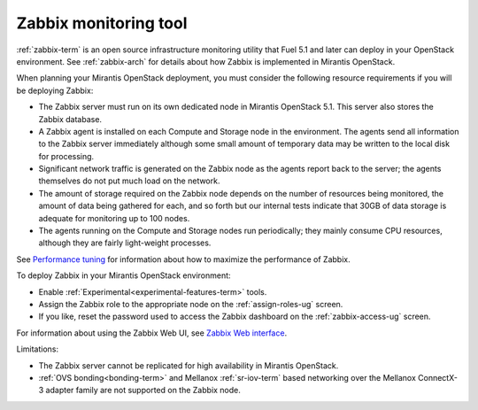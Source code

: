 
.. _zabbix-plan:

Zabbix monitoring tool
----------------------

:ref:`zabbix-term` is an open source infrastructure monitoring utility
that Fuel 5.1 and later can deploy in your OpenStack environment.
See :ref:`zabbix-arch` for details about how Zabbix is implemented
in Mirantis OpenStack.

When planning your Mirantis OpenStack deployment,
you must consider the following resource requirements
if you will be deploying Zabbix:

- The Zabbix server must run on its own dedicated node
  in Mirantis OpenStack 5.1.
  This server also stores the Zabbix database.
- A Zabbix agent is installed on each Compute and Storage node
  in the environment.
  The agents send all information to the Zabbix server immediately
  although some small amount of temporary data may be written
  to the local disk for processing.
- Significant network traffic is generated on the Zabbix node
  as the agents report back to the server;
  the agents themselves do not put much load on the network.
- The amount of storage required on the Zabbix node
  depends on the number of resources being monitored,
  the amount of data being gathered for each,
  and so forth
  but our internal tests indicate that 30GB of data storage
  is adequate for monitoring up to 100 nodes.
- The agents running on the Compute and Storage nodes
  run periodically;
  they mainly consume CPU resources,
  although they are fairly light-weight processes.

See `Performance tuning
<https://www.zabbix.com/documentation/2.2/manual/appendix/performance_tuning>`_
for information about how to maximize the performance of Zabbix.

To deploy Zabbix in your Mirantis OpenStack environment:

- Enable :ref:`Experimental<experimental-features-term>` tools.
- Assign the Zabbix role to the appropriate node
  on the :ref:`assign-roles-ug` screen.
- If you like, reset the password used to access the Zabbix dashboard
  on the :ref:`zabbix-access-ug` screen.

For information about using the Zabbix Web UI,
see `Zabbix Web interface <https://www.zabbix.com/documentation/2.2/manual/web_interface>`_.

Limitations:

- The Zabbix server cannot be replicated for high availability
  in Mirantis OpenStack.

- :ref:`OVS bonding<bonding-term>`
  and Mellanox :ref:`sr-iov-term` based networking
  over the Mellanox ConnectX-3 adapter family
  are not supported on the Zabbix node.

